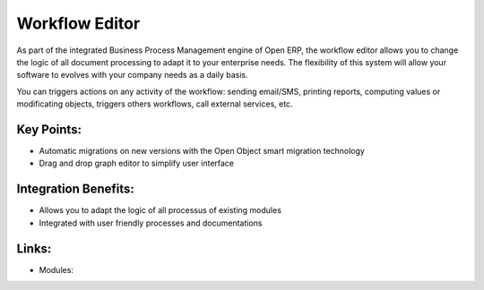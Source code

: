 Workflow Editor
===============

As part of the integrated Business Process Management engine of Open ERP, the
workflow editor allows you to change the logic of all document processing to adapt
it to your enterprise needs. The flexibility of this system will allow your software
to evolves with your company needs as a daily basis.

You can triggers actions on any activity of the workflow: sending email/SMS, printing
reports, computing values or modificating objects, triggers others workflows, call
external services, etc.

.. raw:: html
 
 <a target="_blank" href="images/workflow_editor_screenshot.png"><img src="images/workflow_editor_screenshot.png" width="430" height="250" class="screenshot" /></a>

Key Points:
-----------

* Automatic migrations on new versions with the Open Object smart migration technology
* Drag and drop graph editor to simplify user interface

Integration Benefits:
---------------------

* Allows you to adapt the logic of all processus of existing modules
* Integrated with user friendly processes and documentations

Links:
------

* Modules:
